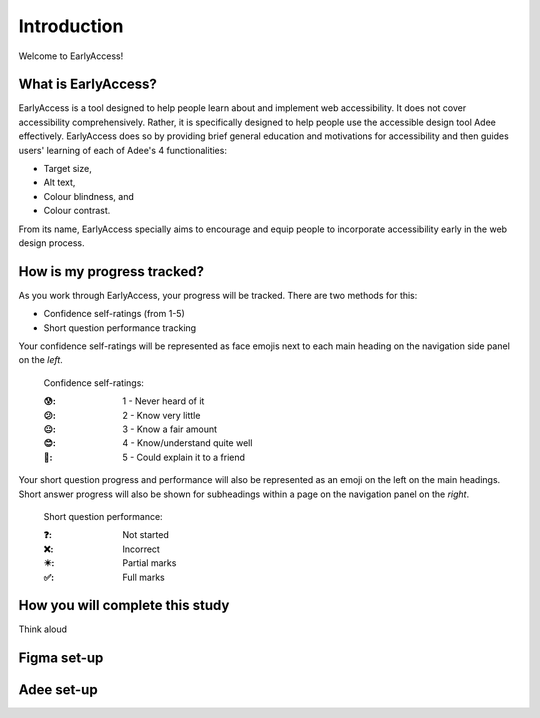 
.. raw:: html

   <script id="pagemeta" type="application/json">
     { "ebook": "scaffolding", "component": "intro" } 
   </script>


Introduction
::::::::::::::::::::::::

Welcome to EarlyAccess!

--------------------
What is EarlyAccess?
--------------------

EarlyAccess is a tool designed to help people learn about and implement web accessibility.
It does not cover accessibility comprehensively.
Rather, it is specifically designed to help people use the accessible design tool Adee effectively.
EarlyAccess does so by providing brief general education and motivations for accessibility and then guides users' learning of each of Adee's 4 functionalities:

- Target size,

- Alt text,

- Colour blindness, and

- Colour contrast.

From its name, EarlyAccess specially aims to encourage and equip people to incorporate accessibility early in the web design process.

---------------------------
How is my progress tracked?
---------------------------

As you work through EarlyAccess, your progress will be tracked.
There are two methods for this:

- Confidence self-ratings (from 1-5)

- Short question performance tracking

Your confidence self-ratings will be represented as face emojis next to each main heading on the navigation side panel on the *left*.

    Confidence self-ratings:

    :😰: 1 - Never heard of it
    :😕: 2 - Know very little
    :😐: 3 - Know a fair amount
    :😊: 4 - Know/understand quite well
    :🥳: 5 - Could explain it to a friend

Your short question progress and performance will also be represented as an emoji on the left on the main headings.
Short answer progress will also be shown for subheadings within a page on the navigation panel on the *right*.

    Short question performance:

    :❓: Not started
    :❌: Incorrect
    :✴️: Partial marks
    :✅: Full marks

---------------------------------
How you will complete this study
---------------------------------

Think aloud

---------------------------
Figma set-up
---------------------------


---------------------------
Adee set-up
---------------------------
